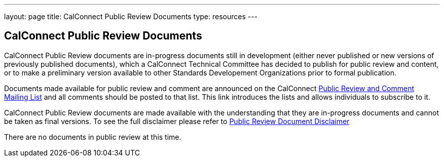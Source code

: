 ---
layout: page
title:  CalConnect Public Review Documents
type: resources
---

== CalConnect Public Review Documents

CalConnect Public Review documents are [.underline]#in-progress#
documents still in development (either never published or new versions
of previously published documents), which a CalConnect Technical
Committee has decided to publish for public review and content, or to
make a preliminary version available to other Standards Developement
Organizations prior to formal publication.

Documents made available for public review and comment are announced on
the CalConnect http://calconnect.org/pubcommentlist[Public Review
and Comment Mailing List] and all comments should be posted to that
list. This link introduces the lists and allows individuals to subscribe
to it.

CalConnect Public Review documents are made available with the
understanding that they are in-progress documents and cannot be taken as
final versions. To see the full disclaimer please refer to
http://calconnect.org/documents/disclaimerreview.pdf[Public Review
Document Disclaimer]

 

There are no documents in public review at this time. 